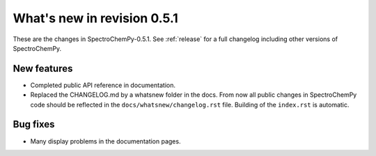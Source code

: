 What's new in revision 0.5.1
---------------------------------------------------------------------------------------

These are the changes in SpectroChemPy-0.5.1.
See :ref:`release` for a full changelog including other versions of SpectroChemPy.

New features
~~~~~~~~~~~~

- Completed public API reference in documentation.
- Replaced the CHANGELOG.md by a whatsnew folder in the docs.
  From now all public changes in SpectroChemPy code should be reflected
  in the ``docs/whatsnew/changelog.rst`` file. Building of the ``index.rst`` is automatic.

Bug fixes
~~~~~~~~~

- Many display problems in the documentation pages.
